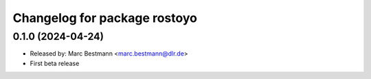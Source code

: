 ^^^^^^^^^^^^^^^^^^^^^^^^^^^^^^^^^^^
Changelog for package rostoyo
^^^^^^^^^^^^^^^^^^^^^^^^^^^^^^^^^^^

0.1.0 (2024-04-24)
------------------
* Released by: Marc Bestmann <marc.bestmann@dlr.de>
* First beta release